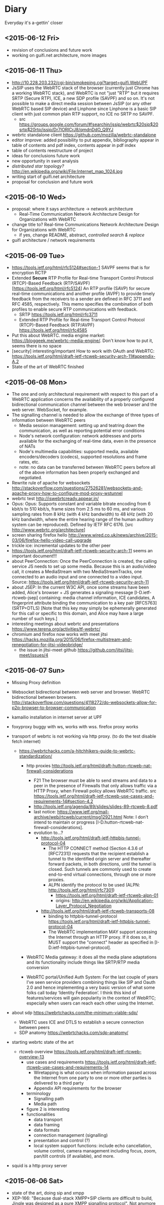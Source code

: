 * Diary
Everyday it's a-gettin' closer
** <2015-06-12 Fri>
- revision of conclusions and future work
- working on guifi.net architecture, more images
** <2015-06-11 Thu>
- http://10.228.203.232/cgi-bin/smokeping.cgi?target=guifi.WebUPF
- JsSIP uses the WebRTC stack of the browser (currently just Chrome has a working WebRTC stack), and WebRTC is not "just "RTP" but it requires SRTP (Secure RTP), ICE, a new SDP profile (SAVPF) and so on. It's not possible to make a direct media session between JsSIP (or any other WebRTC based SIP device) and Linphone since Linphone is a basic SIP client with just common plain RTP support, no ICE no SRTP no SAVPF. 
  - src https://groups.google.com/forum/#!searchin/jssip/webrtc$20sip$20srtp$20rtp/jssip/Dr7IORICrJ8/qmdnDdO_Q9YJ
- webrtc standalone client https://github.com/mozilla/webrtc-standalone
- editor improve: added possibility to put appendix, bibliography appear in table of contents and pdf index, contents appear in pdf index
- table of contents reestructure of project
- ideas for conclusions future work
- new opportunity in swot analysis
- /distributed star topology?/ http://en.wikipedia.org/wiki/File:Internet_map_1024.jpg
- writing start of guifi.net architecture
- proposal for conclusion and future work
** <2015-06-10 Wed>
- proposal: where it says architecture -> network architecture
  - Real-Time Communication Network Architecture Design for Organizations with WebRTC
- change title to? Real-time Communications Network Architecture Design for Organizations with WebRTC
  - if yes, change README, abstract, /controlled search & replace/
- guifi architecture / network requirements
** <2015-06-09 Tue>
- https://tools.ietf.org/html/rfc5124#section-1 SAVPF seems that is for encryption RCTP
- Extended *Secure* RTP Profile for Real-time Transport Control Protocol (RTCP)-Based Feedback (RTP/SAVPF) [https://tools.ietf.org/html/rfc5124] An RTP profile (SAVP) for secure real-time communications and another profile (AVPF) to provide timely feedback from the receivers to a sender are defined in RFC 3711 and RFC 4585, respectively.  This memo specifies the combination of both profiles to enable secure RTP communications with feedback.
  - SRTP https://tools.ietf.org/html/rfc3711
  - Extended RTP Profile for Real-time Transport Control Protocol (RTCP)-Based Feedback (RTP/AVPF) https://tools.ietf.org/html/rfc4585
- Put this about WebRTC. media engine market: https://bloggeek.me/webrtc-media-engine/. Don't know how to put it, seems there is no space
- [security] interesting/important How to work with OAuth and WebRTC: https://tools.ietf.org/html/draft-ietf-rtcweb-security-arch-11#appendix-A.2
- State of the art of WebRTC finished
** <2015-06-08 Mon>
- The one and only architectural requirement with respect to this part of a WebRTC application concerns the availability of a properly configured bidirectional communication channel between the web browser and the web server. WebSocket, for example.
- The signalling channel is needed to allow the exchange of three types of information between WebRTC peers
  - Media session management: setting up and teatring down the communication, as well as reporting potential error conditions
  - Node's network configuration: network addresses and ports available for the exchanging of real-time data, even in the presence of NATs
  - Node's multimedia capabilities: supported media, available encoders/decoders (codecs), supported resolutions and frame rates, etc.
  - note: no data can be transferred between WebRTC peers before all of the above information has been properly exchanged and negotiated.
- Rewrite rule of apache for websockets http://stackoverflow.com/questions/27526281/websockets-and-apache-proxy-how-to-configure-mod-proxy-wstunnel
- webrtc test http://iswebrtcready.appear.in/
- Opus: Opus: Supports constant and variable bitrate encoding from 6 kbit/s to 510 kbit/s, frame sizes from 2.5 ms to 60 ms, and various sampling rates from 8 kHz (with 4 kHz bandwidth) to 48 kHz (with 20 kHz bandwidth, where the entire hearing range of the human auditory system can be reproduced). Defined by IETF RFC 6176. [src http://www.webrtc.org/architecture]
- screen sharing firefox hello http://www.wired.co.uk/news/archive/2015-03/06/firefox-hello-video-call-upgrade
- trickle ice: incremental updates to the other peer
- https://tools.ietf.org/html/draft-ietf-rtcweb-security-arch-11 seems an important document!!!
- about PeerConnection: Once the PeerConnection is created, the calling service JS needs to set up some media.  Because this is an audio/video call, it creates a MediaStream with two MediaStreamTracks, one connected to an audio input and one connected to a video input. Source: https://tools.ietf.org/html/draft-ietf-rtcweb-security-arch-11
- about JSEP: In the current W3C API, once some streams have been added, Alice's browser + JS generates a signaling message [I-D.ietf-rtcweb-jsep] containing: media channel information, ICE candidates, A fingerprint attribute binding the communication to a key pair [RFC5763] (SRTP+DTLS) [Note that this key may simply be ephemerally generated for this call or specific to this domain, and Alice may have a large number of such keys.]
- interesting meetings about webrtc and presentations https://www.terena.org/activities/tf-webrtc/
- chromium and firefox now works with meet jitsi https://hacks.mozilla.org/2015/06/firefox-multistream-and-renegotiation-for-jitsi-videobridge/
  - the issue in jitsi-meet github https://github.com/jitsi/jitsi-meet/issues/4
** <2015-06-07 Sun>
- Missing Proxy definition
- Websocket bidirectional between web server and browser. WebRTC bidirectional between browsers. http://stackoverflow.com/questions/4118272/do-websockets-allow-for-p2p-browser-to-browser-communication
- kamailio installation in internet server at UPF

- foxyproxy buggy with ws, works with wss. firefox proxy works

- transport of webrtc is not working via http proxy. (to do the test disable fetch internet)
  - https://webrtchacks.com/a-hitchhikers-guide-to-webrtc-standardization/
    - http proxies http://tools.ietf.org/html/draft-hutton-rtcweb-nat-firewall-considerations

      - F21 The browser must be able to send streams and data to a peer in the presence of Firewalls that only allows traffic via a HTTP Proxy, when Firewall policy allows WebRTC traffic. src https://tools.ietf.org/html/draft-ietf-rtcweb-use-cases-and-requirements-14#section-4.2
      - http://tools.ietf.org/agenda/89/slides/slides-89-rtcweb-8.pdf
      - last notice: https://www.ietf.org/mail-archive/web/rtcweb/current/msg12921.html   Note: I don’t intend to maintain or progress [I-D.hutton-rtcweb-nat-firewall-considerations].
      - evolution to...?
        - http://tools.ietf.org/html/draft-ietf-httpbis-tunnel-protocol-04
          - The HTTP CONNECT method (Section 4.3.6 of [RFC7231]) requests that the recipient establish a tunnel to the identified origin server and thereafter forward packets, in both directions, until the tunnel is closed.  Such tunnels are commonly used to create end-to-end virtual connections, through one or more proxies.
          - ALPN identify the protocol to be used (ALPN: http://tools.ietf.org/html/rfc7301)
            - https://tools.ietf.org/html/draft-ietf-rtcweb-alpn-01
            - origins: http://en.wikipedia.org/wiki/Application-Layer_Protocol_Negotiation
        - http://tools.ietf.org/html/draft-ietf-rtcweb-transports-08
          - binding to httpbis-tunnel-protocol https://tools.ietf.org/html/draft-ietf-httpbis-tunnel-protocol-04
          - The WebRTC implementation MAY support accessing the Internet through an HTTP proxy.  If it does so, it MUST support the "connect" header as specified in [I-D.ietf-httpbis-tunnel-protocol].

    - WebRTC Media gateway: it does all the media plane adaptations and its functionality include things like SRTP/RTP media conversion

    - WebRTC portal/Unified Auth System: For the last couple of years I’ve seen service providers combining things like SIP and Oauth 2.0 and hence implementing a very basic version of what some folks call today ‘Identity Federation’. I think this kind of features/services will gain popularity in the context of WebRTC; especially when users can reach each other using the Internet.

- about sdp https://webrtchacks.com/the-minimum-viable-sdp/
  - WebRTC uses ICE and DTLS to establish a secure connection between peers
  - SDP anatomy https://webrtchacks.com/sdp-anatomy/


- starting webrtc state of the art
  - rtcweb overview https://tools.ietf.org/html/draft-ietf-rtcweb-overview-13
    - use cases and requirements https://tools.ietf.org/html/draft-ietf-rtcweb-use-cases-and-requirements-14
      - Wiretapping is what occurs when information passed across the Internet from one party to one or more other parties is delivered to a third party
      - Appendix API requirements for the browser
    - terminology
      - Signalling path
      - Media path
    - figure 2 is interesting
    - functionalities
      - data transport
      - data framing
      - data formats
      - connection management (signalling)
      - presentation and control (?)
      - local system support functions: include echo cancellation, volume control, camera management including focus, zoom, pan/tilt controls (if available), and more.
- squid is a http proxy server

** <2015-06-06 Sat>
- state of the art, doing sip and xmpp
- XEP-166: "Because dual-stack XMPP+SIP clients are difficult to build, Jingle was designed as a pure XMPP signalling protocol". Not anymore with websockets, web development?
  - history: "Implementation experience indicates that a dual-stack approach might not be feasible on all the computing platforms for which Jabber clients have been written, or even desirable on platforms where it is feasible."
- IETF WG JOSE https://tools.ietf.org/wg/jose/
  - JSON Web Encryption (JWE) https://tools.ietf.org/html/draft-ietf-jose-json-web-encryption-40
    - http://www.ietf.org/proceedings/83/slides/slides-83-xmpp-1.pdf
** <2015-06-05 Fri>
- corrections to text already written
** <2015-06-04 Thu>
- fundamentals added: SDP
- state of the art: HTTP, HTTPS, W3C as organization
** <2015-06-03 Wed>
- State of the art, important mechanisms
- Security / Auth
  - about OAuth http://code.tutsplus.com/articles/oauth-20-the-good-the-bad-the-ugly--net-33216
  - SAML vs federated login with OAuth http://stackoverflow.com/questions/2837553/saml-vs-federated-login-with-oauth
  - Using LDAP for Authentication is Never Best Practice http://www.erikwebb.net/blog/using-ldap-authentication-never-best-practice/
  - OAuth has RFC
  - An identity access management (IAM) system is a framework for business processes that facilitates the management of electronic identities.
** <2015-06-02 Tue>
- Finished real-time quality measurements, review
** <2015-06-01 Mon>
- http://stackoverflow.com/questions/21775531/csrc-and-ssrc-in-rtp
- interesting slides, interesting slides https://jitsi.org/Education/RTCSof
  - (RTP media transport) https://jitsi.org/rtcsof/1.voip-basics.pptx.pdf
    - CSRC and SSRC is for mixing (that's why is used in jitsi)
** <2015-05-31 Sun>
- WebRTC has incompatibility in transport packets with SIP. So a gateway is needed.
- correct typos in all document, finish structure of communications
** <2015-05-30 Sat>
- writing section communications
** <2015-05-22 Fri>--<2015-05-29 Fri> sprint 2
*** <2015-05-29 Fri>
- Review this definitions
  - RTP: Real-time Transport Protocol is an Internet Engineering Task Force (IETF) standardized protocol for transmitting multimedia in IP networks. RTP is used for the “bearer” channels—the actual voice, video, and image content. SIP is commonly used for the signaling to set up and tear down sessions.
  - SIP: Session Initiation Protocol establishes sessions over IP networks, such as those for telephone calls, audio conferencing, click-to-dial from the Web, and instant messaging exchanges between devices. It is also used to link IP telephones from different manufacturers to SIP-compatible IP telephone systems. It is used in landline and mobile networks.
  - QoS: Quality of Service guarantees a particular level of service. To meet these guarantees, service providers or IT staff members allocate bandwidth for certain types of traffic.
  - Router: Routers carry traffic between LANs, from enterprises to the Internet, and across the Internet. They are more complex than switches because they have routing tables with addresses and perform other functions. Routers select the best available path over which to send data.
  - G.711 is used to compress voice signals at 64,000 bits per second plus a 6- to 21-kilobit header for VoIP services. It produces good voice quality but uses more network capacity than other compression techniques. This technique requires 60 milliseconds to process and “look ahead” (check the route).
- check
  - https://tools.ietf.org/html/draft-ietf-rtcweb-audio
  - https://tools.ietf.org/html/draft-ietf-rtcweb-rtp-usage-23
- more about RTP-RTCP-RTSP (AIS course)
- about him
  - http://www.arkko.com/tools/allstats/simonpietroromano.html
  - http://www.computer.org/csdl/mags/ic/2012/05/mic2012050068-abs.html
- 2.2.4 Protocols TFG Velazquez
*** <2015-05-28 Thu>
- RTP-RTCP-RTSP overview
- SSRC field identifies the synchronization source. This identifier SHOULD be chosen randomly, with the intent that no two synchronization sources within the same RTP session wil have the same SSRC identifier.
- working on some fundamental definition
- how to handle bibliography: http://www.ijet.pl/ijet-files/Bibtex.pdf
*** <2015-05-27 Wed>
- some diagrams
- network requirements, delay, bandwidth (math appear)
  - http://nptel.ac.in/courses/106105086/pdf/module6.pdf
  - https://tools.ietf.org/html/rfc1193
  - https://csperkins.org/teaching/rtes/lecture15.pdf
  - ftp://www.eecs.berkeley.edu/pub/tenet/papers/RamVen92b.ps
  - http://cesg.tamu.edu/wp-content/uploads/2012/02/12-magazine.pdf
- https://www.terena.org/activities/tf-webrtc/meeting2/slides/20150509-Cisco-WebRTC.pdf
  - reduce the complexity? 
  - WebRTC motivations: easy and rich for developers, easy to deploy (crossplatform), strong security, P2P
  - The SDP offer/answer protocol used by SIP is used for media negotiation
  - identity does not allow man in the middle
  - security issue with split tunnel http://en.wikipedia.org/wiki/Split_tunneling
    - http://www.unhappyghost.com/2015/02/webrtc-killing-tor-vpn-ip-masking-privacy.html
  - http://www.gfi.com/blog/to-split-or-not-to-split-that-is-the-question/
  - https://diafygi.github.io/webrtc-ips/
  - http://ipleak.net/
- http://10.90.224.161 -> QoS ?
- QoS
  - Mikrotik
    - Firewall Mangle =/ip firewall mangle print=
    - Queue Queue tree =/queue tree= -> priority queue
    - http://wiki.mikrotik.com/wiki/DSCP_based_QoS_with_HTB
    - http://forum.mikrotik.com/viewtopic.php?t=73214
  - Linux kernel
    - tc, mangle (traffic shaping)
    - http://www.netfilter.org/documentation/HOWTO/netfilter-hacking-HOWTO-3.html
  - DSCP diff serv http://en.wikipedia.org/wiki/Differentiated_services#Classification_and_marking
- Try VPN if is visible my real IP
*** <2015-05-26 Tue>
- Progress on use cases, component requirements
*** <2015-05-25 Mon>
- dudas dnsservices
  - Advanced configuration permite hacer MX (en ese mismo sitio habría que añadir SIP, XMPP y NAPTR)
  - to confirm
    - external: anounced by guifi.net through internet
    - internal: anounced inside guifi.net with servers and dnsservices
- http://www.slideshare.net/miconda/kamailio-sip-routing-in-lua
  - Missed call notification
    - appears here https://tools.ietf.org/html/rfc3326
  - Lua Config
- Org diagram example
  - https://code.google.com/p/oslo-protocol/wiki/OSLOcomponents
- XMPP vs SIMPLE http://vinaytechs.blogspot.com.es/2009/10/xmpp-and-simple-comparative-study.html
- kamailio
  - what is kamailio http://www.kamailio.org/wp-images/kamailio-sip-ucp.png
  - http://www.asipto.com/pub/kamailio-devel-guide/
  - doxygen http://rpm.kamailio.org/doxygen/sip-router/branch/master/
  - wiki http://sip-router.org/wiki/
  - wiki http://www.kamailio.org/wiki/
  - GUI Siremis
- Authentication protocol, list https://en.wikipedia.org/wiki/Authentication_protocol
  - Radius
    - Because of the broad support and the ubiquitous nature of the RADIUS protocol, it is often used by ISPs and enterprises to manage access to the Internet or internal networks, wireless networks, and integrated e-mail services. 
    - Radius RFC2865 https://tools.ietf.org/html/rfc2865
    - Radius RFC5080 http://www.rfc-editor.org/rfc/rfc5080.txt
  - Diameter is theoretically better than radius https://en.wikipedia.org/wiki/Diameter_(protocol)
    - http://www.freediameter.net/
- LDAP: A common usage of LDAP is to provide a "single sign on" where one password for a user is shared between many services
  - origins of LDAP https://en.wikipedia.org/wiki/X.500
- https://en.wikipedia.org/wiki/EAP
*** <2015-05-24 Sun>
- What is XMLHttpRequest ?

- Real-time communication with WebRTC
  - "The general idea behind the design of WebRTC has been to fully specify how to control the media plane, while leaving the signalling plane as much as possible to the application layer"
  - Session description represents the most important information that needs to be exchanged.
  - SDP blocks presented things really hard to address, IETF is standardizing JavaScript Session Establishment Protocol (JSEP). Its approach is to delegate entirely to the application the responsibility for driving the signaling state machine.
  - Security
    - Handshake with DTLS self-signed certificates
    - SRTP is used on the wire. (stream data)
      - RTCP
      - RTP
      - SCTP: (for) multiple streams
        - encapsulation of SCTP over DTLS over UDP together with ICE provides a NAT traversal solution, confidentiality, source authentication, integrity protected transfers. Allows data transport  to interwork parallel media transport, share single transport-layer port number. Possibility of opening several independent streams within a SCTP association towards a peering SCTP endpoint.
      - Multiplex all the sessions in one
  - WebRTC API
    - MediaStream: acquisition and management actions on the media stream (getUserMedia)
    - PeerConnection: management of connections. Allows two users to communicate directly. Typically websocket. Uses ICE with STUN and TURN
    - DataChannel: management of arbitrary data. Designed to provide a generic transport service allowing peers to exchange generic data as bidirectional P2P.
      - bundle of incoming and outgoing SCTP stream
      - DataChannel (SCTP?) vs WebSockets ?
*** <2015-05-22 Fri> after meeting
- featured (WebRTC in general): https://www.terena.org/activities/tf-webrtc/meeting2/slides/20150509-Cisco-WebRTC.pdf
**** Analysis (there is a convergence to webrtc)
- amazon https://webrtchacks.com/mayday-trace/
- whatsapp https://webrtchacks.com/whats-up-with-whatsapp-and-webrtc/
- google hangouts https://webrtchacks.com/hangout-analysis-philipp-hancke/
- facebook https://webrtchacks.com/facebook-webrtc/
- firefox hello https://webrtchacks.com/hello-decode/
**** Memory Refactor
- Change of title and abstract (with WebRTC)
- Change scope, put pyramid of work style in methodology
- Search of info
**** Things to consider
- http://www.webrtc.org/architecture
- NAT Traversal (Newtork Address Translator)
  - RFC1631
  - http://en.wikipedia.org/wiki/Network_address_translation
    - Symmetric NAT (typical case)
- ICE https://tools.ietf.org/html/rfc5245 (ICE Candidate Exchanging)
  - ICE lite
  - https://webrtchacks.com/trickle-ice/
  - intro ice: https://docs.google.com/presentation/d/17mVv6_eKqLkKkG-pwx_p-NOrYl2CK02OAtAtcHKJgHU/edit#slide=id.p4
- STUN: RFC5389 (3489?) 7350
  - https://webrtchacks.com/stun-helps-webrtc-traverse-nats/
  - discovers presence of a NAT, obtain the allocated public IP and port tuple for the current connection. Requires STUN server that resides on public network.
  - is a way to ask a public server what a client’s apparent IP address is
- TURN: RFC5766
  - Traversal Using Relays around NAT (TURN) allows a host behind a NAT to obtain a public IP address and port from a relay server residing on the public Internet. Thanks to the relayed transport address, the host can then receive media from any peer that can send packets to the public Internet (book communications)
  - alternate definition: is a remote relay tunnel protocol to tunnel data to and from a public server (presentation cisco webrtc)
- SIP guide https://www.rfc-editor.org/rfc/rfc5411.txt
- SIP https://www.ietf.org/rfc/rfc3261.txt
- SIP - WebRTC interop
  - http://www.slideshare.net/victorpascual/webrtc-and-voip-bridging-the-gap-kamailio-world-conference-2013
  - https://webrtchacks.com/webrtc-gw/
    - DTLS/ICE/SRTP https://webrtchacks.com/wp-content/uploads/2014/03/webrtc-2.jpeg
- webrtc books https://bloggeek.me/best-webrtc-book/
  - https://bloggeek.me/webrtc-book-interview/
    - /You focus a lot in the book about connectivity to SIP and PSTN/
- webrtc draft security http://www.ietf.org/id/draft-ietf-rtcweb-security-arch-11.txt
  - Datagram Transport Layer Security (DTLS), Secure Real-time Transport Protocol (SRTP) - DTLS-SRTP is an essential protocol for WebRTC key management
    - src:http://en.wikipedia.org/wiki/WebRTC
    - http://en.wikipedia.org/wiki/Datagram_Transport_Layer_Security
    - http://en.wikipedia.org/wiki/Secure_Real-time_Transport_Protocol
- [signalling] JSEP style SDP https://tools.ietf.org/html/draft-ietf-rtcweb-jsep-09
- media transport https://www.ietf.org/proceedings/89/slides/slides-89-rtcweb-6.pdf
  - draft-ietf-rtcweb-rtp-usage-12
- [security] https://webrtchacks.com/webrtc-must-implement-dtls-srtp-but-must-not-implement-sdes/
  - zrtp http://tools.ietf.org/html/draft-johnston-rtcweb-zrtp-00
***** IETF (RTCWEB group)
- http://tools.ietf.org/wg/rtcweb/charters
- all webrtc work of IETF: https://tools.ietf.org/wg/rtcweb/
- overview https://tools.ietf.org/html/draft-ietf-rtcweb-overview-13
- use cases, requeriments http://www.ietf.org/rfc/rfc7478.txt
- data tracker: http://datatracker.ietf.org/wg/rtcweb/documents/
- security: http://www.ietf.org/id/draft-ietf-rtcweb-security-arch-11.txt
***** w3c
- http://www.w3.org/2011/04/webrtc-charter.html
- http://www.w3.org/TR/webrtc/
- http://w3c.github.io/mediacapture-main/
***** webrtchacks (more)
- https://webrtchacks.com/ims-approach-webrtc/
- https://webrtchacks.com/wonder_webrtc_nni/
**** Discarded
- [Discarded, not enough time] sipwise.org is an easy solution, provides XMPP and SIP, how it works, see here: http://www.kamailio.org/events/2014-KamailioWorld/day0/w1-Andreas.Granig-SIPProvider-Workshop.pdf
**** Drupal guifi
- ????
- http://en.wikipedia.org/wiki/SRV_record#Usage
- SRV mail https://tools.ietf.org/html/rfc6186
  - http://en.wikipedia.org/wiki/Mail_submission_agent
** <2015-05-13 Wed>--<2015-05-22 Fri> sprint 1
*** <2015-05-22 Fri> before meeting
- POCs summary
  - kamailio SIP
    - tryit.jssip.net
    - jscommunicator
  - prosody XMPP bosh
    - prosody webchat
    - candy chat
    - converse
    - loqui
  - what I have planned
    - upgrade XMPP bosh -> websockets
    - SIP webrtc -> webrtc a webrtc
- TURN: forwarding a nivel de IP
- gateway: conversión a nivel de aplicación, y a nivel de transporte
  - gateway, se usa la capa más alta
  - mediagateway: adaptación de medios
- turn server
  - check turn server work: http://stackoverflow.com/questions/21227770/opensips-rtpproxy-integration
  - RTPProxy [turn server]: It should be able to handle up to 2,000 simulateneous G.729 sessions on a decent machine (P4 2.5-3.0 GHz). Please note that fine-tuning of OS network stack parameters can be necessary to get such high numbers, since RTP traffic consists of big number of very short UDP frames (up to 30 frames/sec for one session), so that network stack should be prepared to handle huge number of short packets.
  - https://webrtchacks.com/coturn/ (continue reading: Example from the latest TURNbis draft)
    - rfc5766-turn-server (legacy): The old project, rfc5766-turn-server, will continue benefiting from the stable code and large number of users; it has trusted verified code with minimum changes Only the bug fixes and absolutely necessary changes are added to the old project. That project is going to continue to exist and be supported as long as the legacy old-style RFC5766-compliant solutions are still in demand.
    - coturn (new features)
- ngrep -d any -W byline port 5060
  - src http://jonathanmanning.com/2009/11/17/how-to-sip-capture-using-ngrep-debug-sip-packets/
- Mediaserver (streaming)
  - http://lynckia.com/licode/
  - http://kurento.org
    - https://www.terena.org/activities/tf-webrtc/meeting2/slides/20150519-kurento.pdf
  - licode vs kurento: https://groups.google.com/forum/#!topic/lynckia/CX71wIwcYWA
    - My sense is that Kurento is focused on video mixing big time. For example, companies can mix their logos etc in live videos. The focus is on augmenting video stream with ads or data or other things. Their focus seems less on conferencing solution. Whereas Licode does not attempt to mix streams. Their focus is entirely on video conferencing. Also, mixing in Kurento is still has to come a long way in comparison to FFmpeg.
**** theory
- Documment theory, read.
- Move contents of thesis.pdf.bkp to thesis.org
- Fundamentals, State of the Art, Define, redefine contributions

*** <2015-05-21 Thu>
- mediaservers: https://groups.google.com/forum/#!topic/lynckia/CX71wIwcYWA
- WebRTC -> SIP [http://www.kamailio.org/w/2013/08/new-module-rtpproxy-ng-webrtc-to-bare-rtp/]
- strophe apps
  - [old] https://code.google.com/p/trophyim/
    - explanation: https://delog.wordpress.com/2011/03/31/web-chat-using-strophe-and-openfire/
  - [simple] prosody webchat
  - [good] candy chat
  - [complete?] conversejs, interesting for integration in a website
    - about https://opkode.com/blog/category/strophe-js/
    - do chat app inspired by conversejs https://developer.tizen.org/documentation/articles/chat-application
    - docs
      - https://conversejs.org/docs/html/manual.html
      - https://conversejs.org/docs/html/index.html
  - [mobile] https://loqui.im/
    - perhaps could be working https://github.com/loqui/im/issues/721
- register account prosody
  - prosodyctl register bob test.org bob
    - jitsi error XMPP account: No SRV addresses found for _xmpp-client._tcp.10.1.56.195
    - gajim works by default
    - swift works by default
- try general roaster, user account - candy chat (intro to a plugin in candy)
  - static lobby
  - using strophe client: https://github.com/candy-chat/candy/issues/256
    - https://github.com/metajack/strophejs-plugins/blob/master/roster/strophe.roster.js
    - se incluye en el index.html
  - no es candy.init(), sino candy.core.init() [está de la versión antigua]
- http://xmpp.org/extensions/xep-0206.html
- implement exactly google talk? http://www.opensourceforu.com/2012/06/use-xmpp-to-create-your-own-google-talk-client/
- xmpp vocabulary:
  - stanza
- ejabberd-websocket README calls XMPP over WebSocket "a more elegant, modern and faster replacement to Bosh
- give it a try: https://web.whatsapp.com/
*** <2015-05-20 Wed>
- about prosody for guifi routers
  - available in openwrt
    - its doc http://wiki.openwrt.org/doc/howto/xmpp.server
    - .ipk 200 KB, x86 version: https://downloads.openwrt.org/barrier_breaker/14.07/x86/generic/packages/packages/prosody_0.9.4-1_x86.ipk
    - * 	luafilesystem * 	libidn * 	luaexpat * 	luasec * 	libidn * . * opkg_install_cmd: Cannot install package prosody.
      - http://downloads.openwrt.org/barrier_breaker/14.07/x86/generic/packages/packages/luafilesystem_1.6.2-1_x86.ipk
      - http://downloads.openwrt.org/barrier_breaker/14.07/x86/generic/packages/packages/libidn_1.28-1_x86.ipk
      - http://downloads.openwrt.org/barrier_breaker/14.07/x86/generic/packages/packages/luaexpat_1.2.0-1_x86.ipk
        - security errror: The version of LuaExpat on your system does not support stanza size limits, which may leave servers on untrusted networks (e.g. the internet) vulnerable to denial-of-service attacks. You should upgrade to LuaExpat 1.3.0 or higher as soon as possible. See http://prosody.im/doc/depends#luaexpat for more information.
        - https://dev.openwrt.org/ticket/17389 -> https://github.com/openwrt/packages/ (not reported)
      - http://downloads.openwrt.org/barrier_breaker/14.07/x86/generic/packages/packages/luasec_0.4-1_x86.ipk
      - http://downloads.openwrt.org/barrier_breaker/14.07/x86/generic/packages/packages/libidn_1.28-1_x86.ipk
      - with prosody + depedencies: 368K. before: 40.90 MB, after: 40.42 MB
      - md5sum mismatch problem, this repo is not included in qmp
        - opkg-configuration, add : "src/gz packages http://downloads.openwrt.org/barrier_breaker/14.07/x86/generic/packages/packages/"
        - update
        - install prosody
    - it can be installed in 4 and 8 MIB Flash
- free dns service: http://freedns.no-ip.com/
**** candychat, retrying
- http://candy-chat.github.io/candy/
  - src http://candy-chat.github.io/candy/#setup
  - https://github.com/candy-chat/candy/wiki/Candy-In-The-Wild#candy-as-a-plugin
    - 
  - xmpp installed: prosody
    - candy chat as node : https://github.com/pstadler/candy-node
    - prosody module: https://code.google.com/p/prosody-modules/wiki/mod_candy
      - https://code.google.com/p/prosody-modules/wiki/mod_candy
      - http://prosody.im/doc/plugins_directory
      - http://prosody.im/doc/installing_modules
      - http://prosody.im/doc/modules_enabled
  - candy config (using the example, doing this changes)
    #+begin_src js
    Candy.init('http://test.org/bosh', {
            core: {
                    autojoin: ['test@muc.test.org', 'test2@muc.test.org']
                  },
    // (...)
    Candy.Core.connect('anon.test.org')
    #+end_src
  - https://github.com/candy-chat/candy-plugins
    - https://github.com/candy-chat/candy-plugins/tree/master/inline-images
  - webrtc connection to strophe https://github.com/ESTOS/strophe.jingle
- does not have "someone is writing...?" (it is available as a plugin, only one-to-one conversation (in prosody chat is available)

**** whatsapp example
 - 1 year of use. I suspect this is average use.
 - txt messages: arrived 33. 3 MB (26,864 messages), sent 11.2 MB (14630 messages)
 - multimedia messages: arrived 347 MB (? messages), sent 104 MB (? messages)
 - 150 contacts. chat with 70. 15 groups.
 - status features
   - if this is set on, you can see from the others that has this feature on
     - ✓: sent; ✓✓ received; ✓✓ (blue) read
     - last activity (date), if is online, "Online"
     - photo (as a description about you)
     - status: available, busy, set your status, people put here something like "what's thinking"
 - storage: you store all information in your device
   - images: you receive a gaussian wavelet (?) lighweight image with the size, if you click, the image is downloaded to the device and in the conversation there is a link to the image
     - video, audio: similar
   - links: appear the link
     - what can be improved: you see directly the photo (the client goes to the link and download the photo). this can have security risks?
**** practice: xmpp poc with prosody and web app in strophe
- get xmpp web chat code (bosh) in prosody.im
  : wget -p -k https://prosody.im/chat/
  (only misses the image, because is inside the js code, not html)
  - analysis
    - var room, put the room to enter (prosody) inside the MUC component (IRC style)
    - version of chat? https://prosody.im/chat/strophe/strophe.js
      - strophe 1.2 can do websockets connections http://strophe.im/strophejs/doc/1.2.0/files/strophe-js.html#Strophe.Connection.Strophe.Connection
- install debian 8, later: sudo apt-get install apache2 prosody
- put the code stuff in /var/www/html
- put in the client and server /etc/hosts: =ip  test.org=
- prosody config /etc/prosody/prosody.cfg.lua
  - activate bosh module (it is commented by default) bosh is well configured if in the desired url we have:
    #+begin_src
    It works! Now point your BOSH client to this URL to connect to Prosody.

    For more information see Prosody: Setting up BOSH.
    #+end_src
    - src https://prosody.im/doc/modules/mod_bosh
  - cross_domain_bosh = true
  - specify domains and complements
    #+begin_src conf
    VirtualHost "test.org"
        http_paths = {
                bosh = "/bosh";
        }
    VirtualHost "anon.test.org"
        authentication = "anonymous"
    Component "muc.test.org" "muc"

    #+end_src
    - src https://prosody.im/doc/http
  - add debug stuff:
    #+begin_src conf
    log = {
            -- Log files (change 'info' to 'debug' for debug logs):
            info = "/var/log/prosody/prosody.log";
            error = "/var/log/prosody/prosody.err";
            debug = "/var/log/prosody/prosodydebug";
            -- Syslog:
            { levels = { "error" }; to = "syslog";  };
    }
    #+end_src
    - bad connection =May 20 12:08:56 socket  debug   server.lua: accepted new client connection from ip:53282 to 5280=
    - good connection =May 20 12:08:59 socket  debug   server.lua: accepted new client connection from ::1:48271 to 5280=
    - src https://prosody.im/doc/logging

- apache config
  - in apache file /etc/apache2/sites-enabled/000-default.conf, within <VirtualHost *:80>:
    #+begin_src conf
    <Location /bosh>
            Order allow,deny
            Allow from all
    </Location>
    RewriteEngine On
    RewriteRule ^/bosh$ http://test.org:5280/bosh [P,L]
    #+end_src
    - not working with localhost, perhaps because is not a real dns
    - src https://prosody.im/doc/setting_up_bosh#cross-domain_issues
*** <2015-05-19 Tue>
- Write a document that identify the kind of tasks for the project, like WBS, last section of methodology
- finish introduction and methodology sections of the project
- XMPP research
  - prosody
    - very simple XMPP chat using strophe (and bosh) https://prosody.im/chat/
    - usa lua como qmp
    - https://code.google.com/p/prosody-modules/wiki/mod_carbons
  - ejabberd
    - old docs: https://www.process-one.net/docs/ejabberd/guide_en.html#htoc80
    - fully XMPP compliant
    - web admin <ip>:5280/admin
      - user:   password: ?
    - documentation: https://www.process-one.net/en/ejabberd/docs/
    - config file
      - debian wheezy 7 does not have yaml (/etc/ejabberd/ejabberd.cfg) (new thing in config)
      - debian 8 yes (/etc/ejabberd/ejabberd.yml)
        - has nothing in admin gui, doc: http://ip:5280/admin/doc/guide.html#toc
    - small tricks https://www.ejabberd.im/tricks
    - get admin user:
      - /etc/ejabberd/ejabberd.conf ->
        - {acl, admin, {user, "admin", "ip"}}.
        - {hosts, ["ip"]}.
      - service ejabberd restart
      - ejabberdctl register admin <ip> password
  - prosody vs ejabberd: http://comments.gmane.org/gmane.linux.debian.freedombox.user/2372
    - ejabberd has webadministration but bypass config files
  - buddycloud http://buddycloud.com/documentation, seems is a protocol itself (buddycloud channels http://xmpp.org/extensions/inbox/buddycloud-channels.html), is not XMPP standard
    - http://buddycloud.com/install (DNS)
    - uses prosody
- workflow idea
  - XMPP PoC
    - Configure Prosody
    - Test against the prosody chat webapp (BOSH)
    - Try with websockets
  - LDAP guifi
  - Integrated PoC, SIP + XMPP
  - later, try with candy chat (more advanced XMPP chat)
    - https://github.com/candy-chat/candy/wiki/Installing-a-XMPP-server
- Next week work on DNS's: config DNS's in software and develop guifi drupal dns thing
- xmpp vocabulary
  - JID: Jabber Identifier
  - 5222: xmpp client connection
  - roster: contact list. A user's roster is stored by the user's server on the user's behalf so that the user may access roster information from any resource.
    - Note: There are important interactions between rosters and subscriptions; these are defined under Integration of Roster Items and Presence Subscriptions, and the reader must refer to that section for a complete understanding of roster management.
    - http://xmpp.org/rfcs/rfc3921.html#int
- trying prosody
- XMPP was known as jabber http://en.wikipedia.org/wiki/XMPP#History
- c2s/s2s: client to server/server 2 server connections (with tls)
- Prosody (going depth)
  - first, configure DNS's. Seems that simply with an A domain, is sufficient
    - https://prosody.im/doc/dns
    - A records are the standard record type, and are used in XMPP when there are no XMPP SRV records for a domain. This allows simple setups to work with no extra DNS configuration.
  - http://prosody.im/doc/configure
  - http://prosody.im/doc/example_config
  - https://prosody.im/doc/creating_accounts
  - https://prosody.im/doc/setting_up_bosh
  - developers
    - https://prosody.im/doc/developers/http
    - https://prosody.im/doc/developers
- 
  - http://xmpp.org/extensions/xep-0029.html
  - http://tools.ietf.org/html/rfc6122
  - http://tools.ietf.org/html/rfc3920
- bind DNS
  - installing bind9 using this guide http://rtcquickstart.org/guide/multi/dns.html
  - http://serverfault.com/questions/347295/how-to-configure-bind9-to-be-a-local-dns-only-with-no-internet-access
  - custom tld
    - https://jackal777.wordpress.com/2013/11/19/custom-tld-for-local-network/
    - http://timg.ws/2008/07/31/how-to-run-your-own-top-level-domain/
  - http://linuxconfig.org/linux-dns-server-bind-configuration
- /etc/hosts test
  - get certificate: http://prosody.im/doc/certificates
  - http://prosody.im/doc/anonymous_logins
  - atest.org/bosh
  - https://prosody.im/doc/setting_up_bosh#cross-domain_issues (apache)
*** <2015-05-18 Mon>
- Finishing Project Charter
  - Scope
  - Planning
  - SWOT
- Codecs supported by WebRTC http://www.webrtc.org/faq#TOC-What-codecs-are-supported-in-WebRTC-
- Major components of WebRTC http://en.wikipedia.org/wiki/WebRTC#Design
*** <2015-05-17 Sun>
- Continue Project Charter, end contents of:
  - motivation
  - objectives
  - resources
  - planning (not finished)
*** <2015-05-16 Sat>
- Document Structure
- Project Charter and Tasks (~wbs) deliverables, and how they integrate in the Document Structure
  - table for resources
  - gantt diagram for planning
- Make the latex thing compile
- Formal things, remember
  - http://repositori.upf.edu/handle/10230/20036
  - http://www.upf.edu/bibtic/es/guiesiajudes/eines/tesis/quart.html
*** <2015-05-15 Fri>
**** Please do
- documentation for WebRTC
  - http://www.html5rocks.com/en/tutorials/webrtc/basics
    - extra? https://hacks.mozilla.org/2012/03/video-mobile-and-the-open-web/
- write day: Title, Abstract, Document Structure
**** Did
- Jingle, seems a pre-WebRTC release (2009)
  - http://xmpp.org/extensions/xep-0167.html
  - http://en.wikipedia.org/wiki/Jingle_(protocol)
- TLS vs SSL (that is used in HTTPS and WSS): http://stackoverflow.com/questions/3690734/difference-between-ssl-tls
- Dynamic federation (looking SRV record) http://ocsguy.com/2011/04/20/a-few-words-on-federation/
- Autodiscover SRV http://blogs.technet.com/b/rmilne/archive/2014/10/02/how-to-check-exchange-autodiscover-srv-record-using-nslookup.aspx
- XMPP library websockets webrtc https://gowebrtc.me/
***** RFC inspection
****** important
- NAPTR: pointer to services in a domain RFC2915 https://www.ietf.org/rfc/rfc2915.txt
- SRV
  - RFC2782 updated by RFC6335
  - RFC3832 remote service discovery: Remote Service Discovery in the Service Location Protocol (SLP) via DNS SRV
****** others
- the only RFC's about Websockets are [I included them as bibliography]:
  - RFC6455 (websocket itself)
  - RFC7118 (ws sip)
  - RFC7355 (ws sip upgrade (?) *CHECK*)
  - RFC7395 (ws xmpp)
- this seems interesting
  - RFC7478 Web Real-Time Communication Use Cases and Requirements
  - RFC7362 Latching: Hosted NAT Traversal (HNT) for Media in Real-Time Communication
  - key person: E. Ivov (XMPP)
    - P2P RTC 5765
    - 7081 *CUSAX: Combined Use of the Session Initiation Protocol (SIP) and the Extensible Messaging and Presence Protocol (XMPP)*
      - Historically, SIP [RFC3261] and XMPP [RFC6120] have often been implemented and deployed with different purposes: from its very start, SIP's primary goal has been to provide a means of conducting "Internet telephone calls".  On the other hand, XMPP has, from its Jabber days, been mostly used for instant messaging, presence [RFC6121], and related services such as groupchat rooms [XEP-0045].
      - In the context of the SIP for Instant Messaging and Presence Leveraging Extensions (SIMPLE) working group, the IETF has defined a number of protocols and protocol extensions that not only allow for SIP to be used for regular instant messaging and presence but that also provide mechanisms for related features such as multi-party chat, server-stored contact lists, and file transfer [RFC6914].
      - Similarly, the XMPP community and the XMPP Standards Foundation have worked on defining a number of XMPP Extension Protocols (XEPs) that provide XMPP implementations with the means of establishing end-to-end sessions. These extensions are often jointly referred to as Jingle [XEP-0166], and arguably their most popular use case is audio and video calling [XEP-0167].
  - 7106 a group text chat purpose... SIP event package..?
  - V. Pascual
    - RFC7332 RFC7092 about SIP and B2BUAs
- RFC5194 Framework for Real-Time Text over IP Using the SIP
- RFC6464 and 6465 E. Ivov RTP Header client to mixer audio level indication
*** <2015-05-14 Thu>
**** doc and links
- work on ws XMPP
  - prosody ldap http://prosody.im/doc/authentication https://code.google.com/p/prosody-modules/wiki/mod_auth_ldap
    - http://rtcquickstart.org/guide/multi/xmpp-server-prosody.html#idp62916736
  - BOSH working with Ejabberd, Firefox and Strophe http://anders.conbere.org/2011/05/03/get_xmpp_-_bosh_working_with_ejabberd_firefox_and_strophe.html
- work on ws SIP
  - kamailio ldap http://www.kamailio.org/wiki/tutorials/mini-howto-admin/ldap-user-auth http://www.kamailio.org/dokuwiki/doku.php/tutorials:kamailio31-auth-ldap
    - http://www.kamailio.org/wiki/tutorials/mini-howto-admin/ldap-user-auth
    - http://www.kamailio.org/dokuwiki/doku.php/tutorials:kamailio31-auth-ldap
  - test lumicall thing (is another jssip invent, but more interesting to reuse, is from debian)
    - https://rtc.debian.org/
- nested LDAP
- resiprocate offers SIP proxy and TURN server http://julianalouback.com/tech/2014/10/30/jscommunicator-at-xtuplecon-2014/
- Server-side WebRTC Infrastructure http://www.slideshare.net/Dialogic/serverside-webrtc-infrastructure-chad-hart-dialogic
  - WebRTC Gateway :: interworks signalling and media with existing VoIP networks
    - defined here https://tools.ietf.org/html/draft-ietf-rtcweb-overview-13 "as A WebRTC gateway is a WebRTC-compatible endpoint that mediates
      media traffic to non-WebRTC entities."
  - Media Server :: Provides conferencing recording, interworking, transcoding, stream processing
    - MCU (Multipoint Conferencing Unit)
    - SFU (Selective Forwarding Unit)
- Daniel Pocock anouncing new SIP service for Debian community https://lists.debian.org/debian-devel-announce/2014/01/msg00004.html
  - A key feature of this SIP deployment is that it supports federated inter-connectivity with other SIP domains from the outset.  Please try it.  For details of how it works and how we establish trust between domains, please see RFC 5922 http://tools.ietf.org/html/rfc5922
  - rAsterisk compatible with WebRTC https://wiki.debian.org/UnifiedCommunications/DebianDevelopers/UserGuide/Asterisk
  - NAPTR debian http://danielpocock.com/naptr-record-for-debian-org
  - https://wiki.debian.org/UnifiedCommunications/DebianDevelopers/FAQ
    - about contact list
    - it is stateful proxy


**** what I did
- download last firefox and google chrome binaries from its sites to do all tests
  - don't know if I can use the debian ones
- trying *cloudy*
  - installed debian 8
  - cloudynitzar it (https://github.com/Clommunity/cloudynitzar)
    - lost IP, reboot and =apt-get -y remove getinconf-client= applied
    - apt-get autoremove: =liblzo2-2 tinc=
  - installed dnsservices through web application (http://ADDRESS:7000)
    - src http://cloudy.community/get-started/
- *jscommunicator*
  - trying with github repo, development version
    - src: setup and architecture http://julianalouback.com/tech/2014/08/11/jscommunicator-setup-and-architecture/
      - others
        - translation? http://julianalouback.com/tech/2014/08/14/jscommunicator-2.0-is-live/
        - contribute translation: http://julianalouback.com/tutorial/2014/07/17/contribute-a-jscommunicator-translation/
    - debian 8 installed (debian 7 -> libjs-jquery-i18n-properties not found)
    - apt-get install kamailio withouth AUTH in registers
    - git clone https://github.com/opentelecoms-org/jscommunicator jsc
    - sudo apt-get install libjs-jquery libjs-arbiter libjs-jquery-i18n-properties libjs-jquery-ui libjs-jssip fonts-font-awesome
    - as suggested by the /var/www/html/jsc/phone-dev.shtml file, =a2enmod include=
      - what means .shtml? indicates a file that includes some information that will be added "on the fly"
        - src http://searchsoa.techtarget.com/definition/shtml
    - put =Options +Includes= in the default directory of apache's debian 8 /etc/apache2/apache2.conf
      #+begin_src
      <Directory /var/www/>
              Options Indexes FollowSymLinks
              AllowOverride None
              Require all granted
              Options +Includes
      </Directory>
      #+end_src
    - <ip>/jscommunicator/phone-dev.shtml
    - try with latest jssip library
      - http://jssip.net/download/jssip-devel.js not working anymore, redirects to http://jssip.net
      - http://jssip.net/download/releases/ took http://jssip.net/download/releases/jssip-0.6.26.js
    - missing GET http://10.1.56.214/jsc/images/ui-icons_222222_256x240.png 404 (Not Found)
      - fixed (from jsc directory):
        - mkdir images
        - wget http://theobjective.com/static/grappelli/jquery/ui/css/custom-theme/images/ui-icons_222222_256x240.png -O images/ui-icons_222222_256x240.png
          - src http://stackoverflow.com/questions/19515943/icons-missing-in-jquery-ui
  - trying the package for debian8 (.deb)
    - installed debian 8
    - apt-get install jscommunicator-web-phone
      - suggested for xmpp-server (ejabberd, prosody)
    - next steps seems configure with *resiprocate* (instead of kamailio) http://danielpocock.com/get-webrtc-going-faster
      - is the same as this config file? http://rtcquickstart.org/guide/multi/sip-proxy-repro.html#repro-config-file
      - repro config http://www.sipspectrum.com/blog
      - http://www.resiprocate.org/WebRTC_and_SIP_Over_WebSockets
  - *freephonebox* (anonymous calls, call without register) is a jscommunicator that register an anonymous user in the configuration. seems that is not protected (only register from a webpage)
    - article: launching freephonebox, http://danielpocock.com/launching-freephonebox-net
  - *clicktocall* could be possible touching dialing autodial onstartup with the preferred destination in config.js
  - WebRTC to SIP is not working, due to the low version?
  - with JSSIP alone I cannot call to standard SIP clients, /seems I need oversip/. What happens is that media (RTP) of WebRTC is incompatible with media of SIP, it is needed a media gateway (example, http://www.rtpproxy.org/)
    - http://es.slideshare.net/elastixorg/jssip-sip-webrtc
- xmpp stuff (https://xmpp.org/xmpp-software/clients/ all xmpp clients, check browser ones)
  - trying *candy-chat* (XMPP)
    - http://candy-chat.github.io/candy/
      - src http://candy-chat.github.io/candy/#setup
      - https://github.com/candy-chat/candy/wiki/Installing-a-XMPP-server
      - to be continued
  - places where rated jappixx and candy as good things:
    - https://is-a-furry.org/list-finished-finetuning-candy-maintaing-jappix/
    - http://raspberrypi.stackexchange.com/questions/4414/irc-xmpp-web-based-chat-client-or-bnc
  - trying *jappix* (XMPP)
    - about jappix
      - use webrtc? https://community.igniterealtime.org/blogs/ignite/2012/07/19/jappix-websockets-webrtc-and-jingle
      - jappix mini https://github.com/jappix/jappix/issues/192
    - XMPP server https://github.com/jappix/jappix/wiki/XmppServer
    - https://github.com/jappix/jappix/issues/549
    - by this info, websockets is not supported https://github.com/jappix/jappix/blob/master/PROTOCOL.md
- trying http://otalk.org/, discarded, need too much work to do on it
*** <2015-05-13 Wed>
- guifi voip
  - LDAP nested
  - verify that LDAP works (example from there) ldapsearch -x -h 10.139.50.2 -b dc=ripollet,guifi,dc=net -LLL SIPIdentityUserName=1*1
    - apt-cache serach ldapsearch -> ldapscripts ldapvi (installed)
      - https://github.com/guifi/guifiproxy/tree/master/guifi-proxy3-1
  - register user with LDAP figure 4.2
- kamailio modules: C, prosody modules: lua
- /closed/ implementation (should be more modular) https://github.com/strukturag/spreed-webrtc
- adding new service to cloudy (is not easy, seems out of scope) https://github.com/Clommunity/Doc/blob/master/plugins/pastecat/pastecat.md
- draws
  - [[img/architecture-design-client-serverstack.png]]
  - [[img/deployment.png]]
  - [[img/phases.png]]
  - [[img/server-federation.png]]
**** how it works guifi dnsservices
- guifi module manages the domain
- dnsservices is a PHP script executed ([cron] every 30 seconds) in the DNS server of each zone. Query the guifi web with its own ID of DNS service and get domain configuration for the zone in XML format. It parses the XML and translate it in a config file (named.conf) for bind dns. Also creates the config files for master zone if it has it.
- example
  - ID 2627 is the gurb's DNS zone
    - In that DNS server there are configured some domain master, one of them, guifi.net
    - this is what gets the dnsservices.php http://miquelm.guifi.net/guifi/cnml/2627/domains
      - the important thing is this row: <master zone="guifi.net" IPv4="10.138.0.2" nameserver="ns1" domain_ip="10.38.141.69" domain_ip_v6="2a00:1508::5" externalMX="" externalNS="" allow-transfer="any" contact="name.surname@guifi.net" domain_id="1" service_id="2627">
**** preparing guifi development environment 
- src http://ca.wiki.guifi.net/wiki/Preparant_l'entorn_de_desenvolupament
- installation of requirements
  - install debian 8
  - apt-get install mysql-server libapache2-mod-php5 php5-gd php5-mysql
  - echo -e "extension=mysql.so\nextension=iconv.so\nextension=gd.so" >> /etc/php5/apache2/php.ini
  - echo -e "<?php\nphpinfo();\n?>" >> /var/www/html/test.php
    - check in browser: <serverip>/test.php
  - Allow Override All, is not in /etc/apache2/sites-enabled/000-default is in /etc/apache2/apache2.conf 
    - src http://stackoverflow.com/questions/18740419/how-to-set-allowoverride-all
- placing drupal
  - wget http://ftp.drupal.org/files/projects/drupal-6.29.tar.gz
  - tar xvf drupal-6.29
  - mv drupal-6.29 drupal
  - ln -s /root/drupal /var/www/html/guifi
    - doesn't like symbolic links
  - mv /root/drupal /var/www/html/guifi
  - mkdir /var/www/html/guifi/sites/all/modules
  - cd /var/www/html/guifi/sites/all/modules
- download modules
  - generic modules
    - wget http://ftp.drupal.org/files/projects/webform-6.x-3.19.tar.gz http://ftp.drupal.org/files/projects/views-6.x-2.16.tar.gz http://ftp.drupal.org/files/projects/views_slideshow-6.x-2.4.tar.gz  http://ftp.drupal.org/files/projects/i18n-6.x-1.10.tar.gz  http://ftp.drupal.org/files/projects/schema-6.x-1.7.tar.gz  http://ftp.drupal.org/files/projects/devel-6.x-1.27.tar.gz  http://ftp.drupal.org/files/projects/potx-6.x-3.3.tar.gz  http://ftp.drupal.org/files/projects/l10n_client-6.x-2.2.tar.gz  http://ftp.drupal.org/files/projects/language_sections-6.x-2.5.tar.gz  http://ftp.drupal.org/files/projects/diff-6.x-2.3.tar.gz  http://ftp.drupal.org/files/projects/captcha-6.x-2.5.tar.gz  http://ftp.drupal.org/files/projects/captcha_pack-6.x-1.0-beta3.tar.gz  http://ftp.drupal.org/files/projects/event-6.x-2.x-dev.tar.gz  http://ftp.drupal.org/files/projects/cck-6.x-2.9.tar.gz  http://ftp.drupal.org/files/projects/fckeditor-6.x-2.3.tar.gz  http://ftp.drupal.org/files/projects/image-6.x-1.2.tar.gz  http://ftp.drupal.org/files/projects/image_filter-6.x-1.0.tar.gz  http://ftp.drupal.org/files/projects/fivestar-6.x-1.20.tar.gz  http://ftp.drupal.org/files/projects/votingapi-6.x-2.3.tar.gz
      - missing modules: language, icons (no link)
    - modules not documented
      - ckeditor has 2 parts, the drupal module and the web application (this module is not in the documentation)
        - module. to download/install a module by name is, =drush en ckeditor -y=
          - src http://drupal.stackexchange.com/questions/60375/drush-command-to-download-and-enable-a-module
        - web application
          - =cat /var/www/html/guifi/sites/all/modules/ckeditor/ckeditor/COPY_HERE.txt= say to download there the web application
          - =cd /var/www/html/guifi/sites/all/modules/ckeditor/ckeditor/=
          - wget http://download.cksource.com/CKEditor/CKEditor/CKEditor%204.4.7/ckeditor_4.4.7_standard.zip
          - unzip *.zip
            - apt-get install zip
          - mv ckeditor/* .
          - ckeditor.js should be placed in /var/www/html/guifi/sites/all/modules/ckeditor/ckeditor/ckeditor.js
        - to quit the translator footer edit the user and quit its role of "translator"
        - after the update, it needs to dump again the mysql database
      - more modules!
        - list
          - Front Page        6.x-2.0-rc1
          - EU Cookie Compliance        6.x-1.10
          - Spambot        6.x-3.4
          - Language icons        6.x-2.1
          - Openid Provider        6.x-1.0
          - PDF version        6.x-1.19
          - Smileys        6.x-1.1
        - install it with drush: =drush en spambot languageicons openid_provider print smileys=
          - install separately
            - front (install front_page) and tries to overwrite constantly front
            - eu_cookie_compliance [by hand] bug, if you put eu_cookie_compliance there is an error (machine readable error) -> put it by hand
          - https://www.drupal.org/project/print
  - guifi modules ( /var/www/html/guifi/sites/all/modules )
    - guifi module: git clone https://github.com/guifi/drupal-guifi guifi
    - guifi budgets: git clone https://github.com/guifi/drupal-budgets budgets
- install instructions in /var/www/html/guifi/INSTALL.txt
  - cd /var/www/html/guifi
  - cp sites/default/default.settings.php sites/default/settings.php
  - chmod o+w sites/default/settings.php
  - chmod o+w sites/default
  - when achieved database part we have to create a database
    - mysql -u root -p
      - create database guifi_test;
      - grant all on guifi_test.* to guifi@localhost identified by 'guifinet';
  - put ip 10.1.56.199
  - untar directory sites/all/modules  =for i in *.tar.gz; do tar -xvf $i; done=
    - src http://forums.devshed.com/linux-help-33/tar-wildcards-un-tar-multiple-files-349451.html
  - web installation finished, exit write permissions to avoid security risks (from INSTALL.txt)
    - =chmod a-w sites/default/settings.php=
    - =chmod a-w sites/default=
  - current state of database:
    - cd /root
    - wget http://www.guifi.net/guifi66_devel.sql.gz
    - compression/decompression of gzip
      - compress: =gzip file.txt=
      - decompress: =gunzip file.txt.gz=
      - does not keep the original, to do it, pass it to stdin =gzip/gunzip -c input > output=
        - src http://unix.stackexchange.com/questions/46786/how-to-tell-gzip-to-keep-original-file
    - =mysql -u root -p guifi_test < guifi66_devel.sql=
  - more things to apply in /var/www/html/guifi
    - =echo "RewriteBase /guifi" >> .htaccess =
    - =mkdir -p {files/nanostation,tmp}=
    - =chmod 777 -R {files,tmp}=
    - =cat << EOF | tee files/.htaccess tmp/.htaccess > /dev/null= and copy the text
      - copy to multiple files, src: http://unix.stackexchange.com/questions/41246/how-to-redirect-output-to-multiple-log-files
      - to append, tee -a
    - =echo "Deny from all" >> tmp/.htaccess=
    - =cat << EOF > robots.txt= and copy the text
    - theme_guifinet2011 installation
      - you have to apply "the changes" of the theme (strange but effective) http://10.1.56.199/guifi/ca/admin/build/themes/settings/guifi.net2011
  - update to drupal core 6.35 using *drush* (CLI for drupal)
    - drush doc: https://www.drupal.org/documentation/modules/drush
    - apt-get install drush
    - cd /var/www/html/guifi
    - drush status
      - got an error and pointed to the page that solves it https://www.drupal.org/node/1029506 this error will not be showed again, updated database with this changes
        - mysql -u root -p 
          - UPDATE users SET uid = 0 WHERE name = '';
      - output
        #+begin_src 
        drush st
        Drupal version                  :  6.35                  
        Site URI                        :  http://default        
        Database driver                 :  mysqli                
        Database hostname               :  localhost             
        Database username               :  root                  
        Database name                   :  guifi_test            
        Database                        :  Connected             
        Drupal bootstrap                :  Successful            
        Drupal user                     :  Anonymous             
        Default theme                   :  guifi.net2011         
        Administration theme            :  guifi.net2011         
        PHP configuration               :  /etc/php5/cli/php.ini 
        Drush version                   :  5.10.0                
        Drush configuration             :                        
        Drupal root                     :  /var/www/html/guifi   
        Site path                       :  sites/default         
        File directory path             :  files                 
        Temporary file directory path   :  tmp    
        #+end_src
    - update: =drush up=
      - only security updates: drush up --security-only
        - or drush up --security-only --simulate
        - src http://drupal.stackexchange.com/questions/71576/how-do-i-update-drupal-7-core-with-only-security-patches
      - output example (not all modules installed)
        #+begin_src
        Update information last refreshed: Wed, 13/05/2015 - 20:26

        Update status information on all installed and enabled Drupal projects:
         Name                                   Installed version  Proposed version  Status                                             
         Drupal                                 6.35               6.35              Up to date                                         
         CAPTCHA (captcha)                      6.x-2.6            6.x-2.6           Up to date                                         
         CKEditor (ckeditor)                    6.x-1.15           6.x-1.15          Up to date                                         
         cck                                    6.x-2.9            6.x-2.9           Up to date                                         
         Devel (devel)                          6.x-1.28           6.x-1.28          Up to date                                         
         Diff (diff)                            6.x-2.3            6.x-2.3           Up to date                                         
         Event (event)                          6.x-2.x-dev        6.x-2.x-dev       Up to date                                         
         Fivestar (fivestar)                    6.x-1.21           6.x-1.21          Up to date                                         
         Internationalization (i18n)            6.x-1.10           6.x-1.10          Up to date                                         
         Image (image)                          6.x-1.2            6.x-1.2           Up to date                                         
         Image Filter (image_filter)            6.x-1.0            6.x-1.0           Up to date                                         
         Localization client (l10n_client)      6.x-2.2            6.x-2.2           Up to date                                         
         Language Sections (language_sections)  6.x-2.5            6.x-2.5           Up to date                                         
         Translation template extractor (potx)  6.x-3.3            6.x-3.3           Up to date                                         
         Schema (schema)                        6.x-1.7            6.x-1.7           Up to date                                         
         Views (views)                          6.x-2.18           6.x-2.18          Up to date                                         
         Views Slideshow (views_slideshow)      6.x-2.4            6.x-2.4           Up to date                                         
         Voting API (votingapi)                 6.x-2.3            6.x-2.3           Up to date                                         
         Webform (webform)                      6.x-3.23           6.x-3.23          Up to date                                         
         Budgets (budgets)                      Unknown            Unknown           Project was not packaged by drupal.org but         
                                                                                     obtained from git. You need to enable git_deploy   
                                                                                     module                                             
         guifi.net (guifi)                      Unknown            Unknown           Project was not packaged by drupal.org but         
                                                                                     obtained from git. You need to enable git_deploy   
                                                                                     module                                             
         guifi.net2011 (guifi.net2011)          Unknown            Unknown           Project was not packaged by drupal.org but         
                                                                                      obtained from git. You need to enable git_deploy   
                                                                                      module
        #+end_src
      - I tried with other commands, but I didn't get a complete update
        - =drush pm-update drupal=
          - not update to the latest: https://www.drupal.org/taxonomy/term/34882
        - =drush pm-update devel=
** <2015-05-06 Wed>--<2015-05-12 Tue>
*** <2015-05-12 Tue>
- SRV and NAPTR
  - SRV: http://www.onsip.com/about-voip/sip/dns-srv-records-sip
  - SRV NAPTR: http://anders.com/cms/264/
    - standard "A" DNS record lookups won't tell you anything about which of these protocols to use
    - /NAPTR see what SRV records are available/
- LDAP
  - ACL means (Access Control List) http://en.wikipedia.org/wiki/Access_control_list
- https://webrtchacks.com/signalling-options-for-webrtc-applications/
  - Good Architectural Introduction to WebRTC http://prezi.com/qwejmltpng8x/webrtc/
  - Problems with SIP over Websocket
    - big obstacle to deployments in those environments where HTTP middleboxes (e.g.  corporate proxies or transparent content optimization systems) do not support it
    - On the other hand, the SIP protocol is not designed — and not easily adaptable — to make use of the Trickle ICE optimization essential for minimizing connectivity establishment time. In quite common situations, it can lead to delays intolerable for the end user.
      - In particular, the delays with non-trickle ICE connectivity establishment happen when the user endpoint is configured with one or more network interfaces that cannot reach the STUN and TURN servers. This is a common situation with multi-homed devices such as smartphones that simultaneously connect to 3G/4G and WiFi networks, but also with laptops running VPNs, virtual machines, or simply configured with non-reachable IPv6 address. As a reference point, although with absolutely no scientific relevance, the sipML5 live demo running on a box with an active OpenVPN instance (at the very same time this article is being written) takes more than ten seconds to fire the initial INVITE out. Disconnecting the VPN takes the delay down to less than one second.
        - more: https://tools.ietf.org/html/draft-ietf-mmusic-trickle-ice-sip-01
  - XMPP-based signalling is frequently discussed in WebRTC-related forums — and will certainly emerge
- XMPP inspection
  - RFC7395: An Extensible Messaging and Presence Protocol (XMPP) Subprotocol for WebSocket. /The same that I found for SIP over Websockets/
    - http://tools.ietf.org/html/rfc7395
    - in introduction recognises that BOSH is a hacking, but that websockets is better approach
      - https://blog.andyet.com/2014/10/30/websocket
  - prosody
    - anonymous logins: http://prosody.im/doc/anonymous_logins
    - websocket module: http://prosody.im/doc/modules/mod_websocket
  - javascript xmpp (web) clients (not tested)
    - https://conversejs.org/
      - support websocket
        - https://github.com/jcbrand/converse.js/issues/204
        - https://github.com/jcbrand/converse.js/issues/316
    - https://www.jsxc.org/ Add real-time XMPP chat to any web application!
    - https://candy-chat.github.io/candy/ -> I like, seems similar to webchat.freenode.net , but uses old technologies. Extract design?
      - seems supported webrtc early http://candy-chat.github.io/candy-webrtc/
      - and is based on strophejs
      - its developer also did:
        - https://github.com/mweibel/sdpToJingle
      - mailing list: https://groups.google.com/forum/#!forum/candy-chat
    - javascript libraries compatible with websockets
      - strophe (most important) http://strophe.im/strophejs/ (in github is more popular than stanza)
        - plugins https://github.com/strophe/strophejs-plugins
        - writing strophe plug-ins http://professionalxmpp.com/profxmpp_ch14.pdf
        - book: Professional XMPP
      - stanza https://github.com/otalk/stanza.io
        - supports XEP-0313 (message archive management)
        - works with RFC7395 src https://github.com/otalk/stanza.io#important-protocol-changes
        - used in http://otalk.org/ http://talky.io jitsi style
          - otalk server https://github.com/andyet/otalk-server
      - node-xmpp https://github.com/node-xmpp/node-xmpp
        - https://github.com/node-xmpp/node-xmpp/issues/217
*** <2015-05-08 Fri>
- Privacy issue makes that Firefox Hello is not available in Iceweasel (the unbranded Firefox) https://labs.parabola.nu/issues/677
*** <2015-05-07 Thu>
- how it works trysip temporary account: https://groups.google.com/forum/#!topic/jssip/EaWrPq8YTvA "OverSIP and Kamailio don't ask for SIP authentication so the REGISTER coming from JsSIP is just allowed (before that, OverSIP verifies that the WS connection comes from a script running in "http://tryit.jssip.net" and some others verifications).
- disable auth, just =# route(AUTH);= in kamailio.cg
- https://webrtchacks.com/webrtctrunk/
  - "Take your WebRTC calls and route them over a SIP trunks"
  - Ephemeral Authentication http://kamailio.org/docs/modules/4.1.x/modules/auth_ephemeral.html
    - http://www.kamailio.org/w/tag/ephemeral/
      - credentials will be requested from the web-service using an HTTP GET and provided in a JSON response. To prevent unauthorised use the HTTP requests can be ACLd by various means.
      - request/response: http://kamailio.org/docs/modules/4.1.x/modules/auth_ephemeral.html#idp18624880
  - This allows to open registration in SIP server for trusted webserver/webrtc app
- Choice of webrtc javascript libraries https://webrtchacks.com/whats-in-a-webrtc-javascript-library/
  - more webrtc tools: https://webrtchacks.com/vendor-directory/
  - Common WebRTC JS library API Mechanisms
    - Initialization of the library
    - Registration
    - Create and Manage WebRTC Sessions
    - Event Callbacks: notify/debug
  - Signalling transport: HTTP, Comet, Bosh, Websockets
  - Signalling protocol options: XMPP, REST, XML, JSON, SIP
  - The problem for HTTP, and especially REST, that they are inherently stateless, with strict client-server roles
  - For a good WebRTC signaling channel, a state-ful connection is needed, where request messages can be pushed at any time from the server
  - Check Orca.  If there was any concern that the variance in these APIs was too great, and you wanted to keep your code agnostic to the WebRTC JS library underneath, there are even industry efforts and vendors that offer to help with that (for example ORCA.js ) by maintaining a bit of JavaScript wrapper around the WebRTC JS library API.
- https://webrtchacks.com/orca/ Open Real-Time Communications APIs
  - The strength of WebRTC is its focus on enabling realtime media for browser-based applications. Although this has clear value, it also has limitations for developers:
    - signalling out of scope
    - running in browser with continuous update cycle
    - adaptation to legacy protocols
  - Reflector protocol: minimal signaling server that uses WebSocket and JSON elements to exchange messages.
- https://webrtchacks.com/webrtc-gw/
  - about gateways, functional requirements
    - architectural
    - protocols
    - media management
    - signalling
    - putting this all together
  - Signalling: If you want it to be as generic as possible, as I did, an alternative approach may be relying on an ad-hoc protocol, e.g., based on JSON or XML, which leaves you the greatest freedom when it comes to design a bridge to other technologies.
  - https://github.com/meetecho/janus-gateway
- https://webrtchacks.com/webrtc-beyond-one-one/ (RTP topologies)
  - Centralized vs P2P
  - Mixing vs Routing
  - Mesh problem: low uplink and too much CPU in end client
- others
  - https://webrtchacks.com/tool-time-introducing-the-webrtc-developer-tool-vendor-directory/
  - http://en.wikipedia.org/wiki/E.164
    - max length 15 http://electronics.howstuffworks.com/telephone-country-codes3.htm
- other things
  - A high-performance software proxy that brings control to your VoIP network. http://www.rtpproxy.org/
  - command line sip client:
    - https://github.com/tmakkonen/sipcmd
    - http://www.pjsip.org/download.htm
  - honey pot: http://blog.pepelux.org/2013/06/22/creando-un-honeypot-con-kamailio/
    - protect against SIP scanners: http://diablo.craem.net/?p=967
** <2015-04-22 Wed>--<2015-05-06 Wed>
*** <2015-05-06 Wed>
- kurento open source media server https://www.kurento.org/docs/current/tutorials.html LGPLv2.1 https://github.com/Kurento/kurento-media-server
  - streaming webrtc https://www.kurento.org/docs/current/tutorials/node/tutorial-3-one2many.html
  - p2p: http://stackoverflow.com/questions/20056683/webrtc-multicast-one-to-many
  - review: https://webrtchacks.com/kurento/
- SFU: https://jitsi.org/Projects/JitsiVideobridge
  - jitsi meet: https://github.com/jitsi/jitsi-meet
  - this is a XMPP solution. SIP gateway, "jigasi": https://github.com/jitsi/jigasi
- read
  - https://webrtchacks.com/webrtc-beyond-one-one/
  - https://bloggeek.me/webrtc-broadcast/
  - https://bloggeek.me/webrtc-multipoint-small-groups/
  - https://bloggeek.me/webrtc-multipoint-large-groups/
*** <2015-05-05 Tue>
- draws
  - [[img/poc-architecture-draft.png]]
  - [[img/implementation-draft.png]]
*** <2015-05-04 Mon>
- show users registered: kamctl db show subscriber
- guifi.net integration
  - LDAP: unique users search name@* in all servers
    - legacy system prefix + user number (drupal) ? (variable length in sip enum?)
    - LDAP can be downloaded locally?
  - fix dnsservices (naptr, srv) in bind dns: https://github.com/guifi/dnsservices/blob/master/dnsservices.php
    - dns setup guide: http://www.rtcquickstart.org/dns-setup
    - general guide www.rtcquickstart.org/
    - need guifi's drupal development environment
  - scalability: cloudy, sip trunking ?
- others
  - http://www.rtcquickstart.org/ICE-STUN-TURN-server-installation
- advanced
  - multiuser chat/video/audio
*** <2015-05-03 Sun>
- install cloudy KVM with proxmox
- configure kamailio: http://kb.asipto.com/kamailio:skype-like-service-in-less-than-one-hour
  - changes, I use wheezy
    - wget http://deb.kamailio.org/kamailiodebkey.gpg
    - apt-key add kamailiodebkey.gpg
  - password MySQL with kamailio: kamailio/kamailiorw kamailioro/kamailioro
  - sudo apt-get install kamailio kamailio-websocket-modules kamailio-mysql-modules kamailio-tls-modules
  - sudo apt-get install mysql-server
  - upgraded steps:
    - https://quobis.atlassian.net/wiki/display/QoffeeSIP/Server+configurations
  - changes 64bit (mpath="/etc/kamailio# cd /usr/lib/x86_64-linux-gnu/kamailio/modules/") mpath to 32bit (mpath="/usr/lib/i386-linux-gnu/kamailio/modules/")
  - /etc/kamailio/kamctlrc
*** <2015-04-29 Wed>
- SRV, NAPTR seems to be needed in case of domain?
- here is not dnsservices https://github.com/guifi/dnsservices
- mounting a new machine for the tests
*** <2015-04-28 Tue>
- guifi.net proxies are problematic for webrtc applications, but as they use websockets (proof that), we can use websockets proxy. http://nginx.com/blog/realtime-applications-nginx/ http://en.wikipedia.org/wiki/WebSocket#Proxy_traversal
- Started with jscomunicator because it details how to use a sip proxy
  - http://jscommunicator.org/quickstart
    - Set up a SIP proxy
      - DNS setup needed: http://www.rtcquickstart.org/dns-setup
        - can I use a qui.guifi.net subdomain? no
        - alternatives (start with free dns services in internet)
          - https://www.heroicdebugging.biz/2014/03/05/adding-srv-records-at-httpfreednsafraidorg/
          - http://www.noip.com/support/knowledgebase/how-to-add-a-srv-record-to-your-minecraft-server-remove-the-port-on-the-end-of-the-url/
        - I will have to look at guifi dnsservices ??? How was resolved this by the UAB work -> it was not resolved. didn't touch DNS
    - Set up the web server
*** <2015-04-24 Fri>
- I started organizing contents of the past weeks that took me to this situation

**** WebRTC demo
Succeded in the most easy way to try WebRTC between two computers,
very interesting to do a demo

: sudo apt-get install apache2
: cd /var/www
: git clone https://github.com/peers/peerjs/
: cd peerjs
: mv examples/videochat/* .

change
: <script type="text/javascript" src="/dist/peer.js"></script>
to
: <script type="text/javascript" src="dist/peer.js"></script>

One browser:
: localhost/peerjs/index.html

Other browser:
: <ip>/peerjs.index.html

Update:
Signalling server in the internet
**** Others
- Other WebRTC services
  - https://github.com/strukturag/spreed-webrtc
  - https://github.com/jitsi/jitsi-meet
- WebRTC libraries
  - What's PeerJS? http://peerjs.com/
  - What's Simple Peer? https://github.com/feross/simple-peer
- Related to cloudy
  - Interesting related project: https://github.com/netmackan/socialhost
  - Something to say about etcd (used in cloudy):
    https://aphyr.com/posts/316-call-me-maybe-etcd-and-consul

